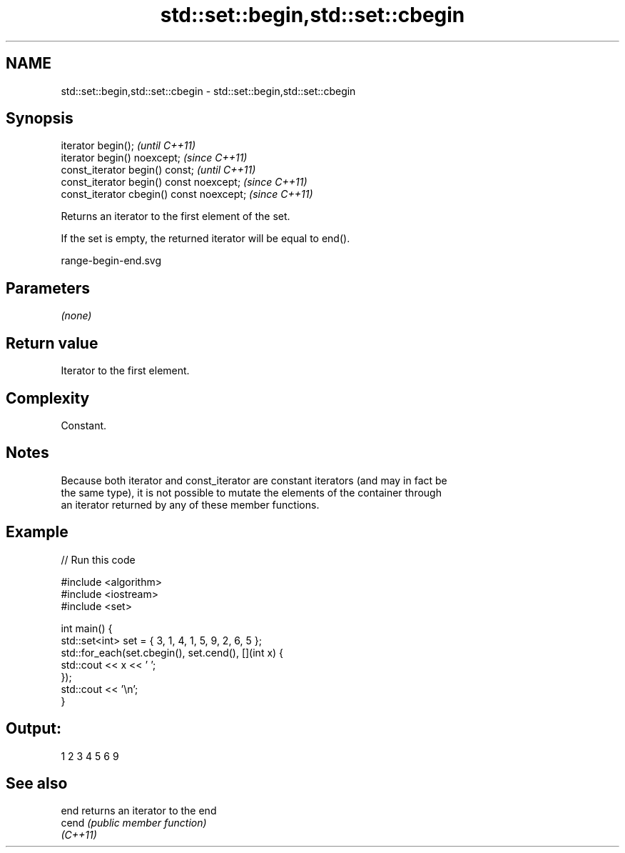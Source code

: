 .TH std::set::begin,std::set::cbegin 3 "2021.11.17" "http://cppreference.com" "C++ Standard Libary"
.SH NAME
std::set::begin,std::set::cbegin \- std::set::begin,std::set::cbegin

.SH Synopsis
   iterator begin();                        \fI(until C++11)\fP
   iterator begin() noexcept;               \fI(since C++11)\fP
   const_iterator begin() const;            \fI(until C++11)\fP
   const_iterator begin() const noexcept;   \fI(since C++11)\fP
   const_iterator cbegin() const noexcept;  \fI(since C++11)\fP

   Returns an iterator to the first element of the set.

   If the set is empty, the returned iterator will be equal to end().

   range-begin-end.svg

.SH Parameters

   \fI(none)\fP

.SH Return value

   Iterator to the first element.

.SH Complexity

   Constant.

.SH Notes

   Because both iterator and const_iterator are constant iterators (and may in fact be
   the same type), it is not possible to mutate the elements of the container through
   an iterator returned by any of these member functions.

.SH Example


// Run this code

 #include <algorithm>
 #include <iostream>
 #include <set>

 int main() {
   std::set<int> set = { 3, 1, 4, 1, 5, 9, 2, 6, 5 };
   std::for_each(set.cbegin(), set.cend(), [](int x) {
     std::cout << x << ' ';
   });
   std::cout << '\\n';
 }

.SH Output:

 1 2 3 4 5 6 9

.SH See also

   end     returns an iterator to the end
   cend    \fI(public member function)\fP
   \fI(C++11)\fP
